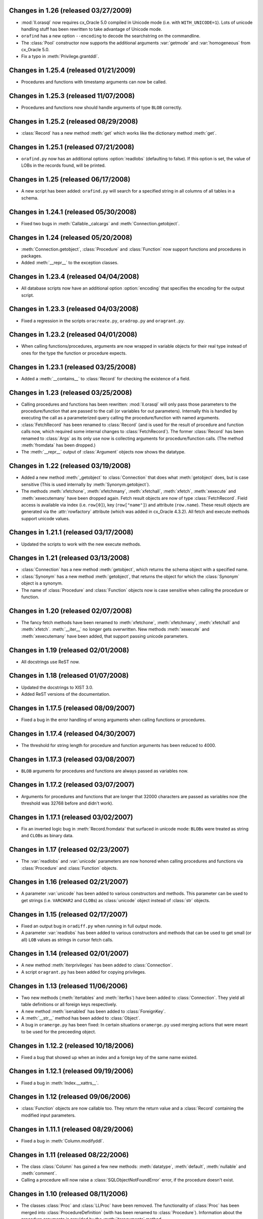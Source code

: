Changes in 1.26 (released 03/27/2009)
-------------------------------------

*	:mod:`ll.orasql` now requires cx_Oracle 5.0 compiled in Unicode mode
	(i.e. with ``WITH_UNICODE=1``). Lots of unicode handling stuff has been
	rewritten to take advantage of Unicode mode.

*	``orafind`` has a new option ``--encoding`` to decode the searchstring on the
	commandline.

*	The :class:`Pool` constructor now supports the additional arguments
	:var:`getmode` and :var:`homogeneous` from cx_Oracle 5.0.

*	Fix a typo in :meth:`Privilege.grantddl`.


Changes in 1.25.4 (released 01/21/2009)
---------------------------------------

*	Procedures and functions with timestamp arguments can now be called.


Changes in 1.25.3 (released 11/07/2008)
---------------------------------------

*	Procedures and functions now should handle arguments of type ``BLOB``
	correctly.


Changes in 1.25.2 (released 08/29/2008)
---------------------------------------

*	:class:`Record` has a new method :meth:`get` which works like the dictionary
	method :meth:`get`.


Changes in 1.25.1 (released 07/21/2008)
---------------------------------------

*	``orafind.py`` now has an additional options :option:`readlobs` (defaulting
	to false). If this option is set, the value of LOBs in the records found,
	will be printed.


Changes in 1.25 (released 06/17/2008)
-------------------------------------

*	A new script has been added: ``orafind.py`` will search for a specified
	string in all columns of all tables in a schema.


Changes in 1.24.1 (released 05/30/2008)
---------------------------------------

*	Fixed two bugs in :meth:`Callable._calcargs` and :meth:`Connection.getobject`.


Changes in 1.24 (released 05/20/2008)
---------------------------------------

*	:meth:`Connection.getobject`, :class:`Procedure` and :class:`Function` now
	support functions and procedures in packages.

*	Added :meth:`__repr__` to the exception classes.


Changes in 1.23.4 (released 04/04/2008)
---------------------------------------

*	All database scripts now have an additional option :option:`encoding` that
	specifies the encoding for the output script.


Changes in 1.23.3 (released 04/03/2008)
---------------------------------------

*	Fixed a regression in the scripts ``oracreate.py``, ``oradrop.py`` and
	``oragrant.py``.


Changes in 1.23.2 (released 04/01/2008)
---------------------------------------

*	When calling functions/procedures, arguments are now wrapped in variable
	objects for their real type instead of ones for the type the function or
	procedure expects.


Changes in 1.23.1 (released 03/25/2008)
---------------------------------------

*	Added a :meth:`__contains__` to :class:`Record` for checking the existence
	of a field.


Changes in 1.23 (released 03/25/2008)
-------------------------------------

*	Calling procedures and functions has been rewritten: :mod:`ll.orasql` will
	only pass those parameters to the procedure/function that are passed to the
	call (or variables for out parameters). Internally this is handled by
	executing the call as a parameterized query calling the procedure/function
	with named arguments.

*	:class:`FetchRecord` has been renamed to :class:`Record` (and is used for
	the result of procedure and function calls now, which required some internal
	changes to :class:`FetchRecord`). The former :class:`Record` has been renamed
	to :class:`Args` as its only use now is collecting arguments for
	procedure/function calls. (The method :meth:`fromdata` has been dropped.)

*	The :meth:`__repr__` output of :class:`Argument` objects now shows the
	datatype.


Changes in 1.22 (released 03/19/2008)
-------------------------------------

*	Added a new method :meth:`_getobject` to :class:`Connection` that does
	what :meth:`getobject` does, but is case sensitive (This is used internally
	by :meth:`Synonym.getobject`).

*	The methods :meth:`xfetchone`, :meth:`xfetchmany`, :meth:`xfetchall`,
	:meth:`xfetch`, :meth:`xexecute` and :meth:`xexecutemany` have been dropped
	again. Fetch result objects are now of type :class:`FetchRecord`. Field
	access is available via index (i.e. ``row[0]``), key (``row["name"]``)
	and attribute (``row.name``). These result objects are generated via the
	:attr:`rowfactory` attribute (which was added in cx_Oracle 4.3.2).
	All fetch and execute methods support unicode values.


Changes in 1.21.1 (released 03/17/2008)
---------------------------------------

*	Updated the scripts to work with the new execute methods.


Changes in 1.21 (released 03/13/2008)
-------------------------------------

*	:class:`Connection` has a new method :meth:`getobject`, which returns the
	schema object with a specified name.

*	:class:`Synonym` has a new method :meth:`getobject`, that returns the object
	for which the :class:`Synonym` object is a synonym.

*	The name of :class:`Procedure` and :class:`Function` objects now is case
	sensitive when calling the procedure or function.



Changes in 1.20 (released 02/07/2008)
-------------------------------------

*	The fancy fetch methods have been renamed to :meth:`xfetchone`,
	:meth:`xfetchmany`, :meth:`xfetchall` and :meth:`xfetch`. :meth:`__iter__`
	no longer gets overwritten. New methods :meth:`xexecute` and
	:meth:`xexecutemany` have been added, that support passing unicode
	parameters.


Changes in 1.19 (released 02/01/2008)
-------------------------------------

*	All docstrings use ReST now.


Changes in 1.18 (released 01/07/2008)
-------------------------------------

*	Updated the docstrings to XIST 3.0.

*	Added ReST versions of the documentation.


Changes in 1.17.5 (released 08/09/2007)
---------------------------------------

*	Fixed a bug in the error handling of wrong arguments when calling
	functions or procedures.


Changes in 1.17.4 (released 04/30/2007)
---------------------------------------

*	The threshold for string length for procedure and function arguments has
	been reduced to 4000.


Changes in 1.17.3 (released 03/08/2007)
---------------------------------------

*	``BLOB`` arguments for procedures and functions are always passed as
	variables now.


Changes in 1.17.2 (released 03/07/2007)
---------------------------------------

*	Arguments for procedures and functions that are longer that 32000 characters
	are passed as variables now (the threshold was 32768 before and didn't work).


Changes in 1.17.1 (released 03/02/2007)
---------------------------------------

*	Fix an inverted logic bug in :meth:`Record.fromdata` that surfaced in unicode
	mode: ``BLOB``\s were treated as string and ``CLOB``\s as binary data.


Changes in 1.17 (released 02/23/2007)
-------------------------------------

*	The :var:`readlobs` and :var:`unicode` parameters are now honored when
	calling procedures and functions via :class:`Procedure` and
	:class:`Function` objects.


Changes in 1.16 (released 02/21/2007)
-------------------------------------

*	A parameter :var:`unicode` has been added to various constructors and methods.
	This parameter can be used to get strings (i.e. ``VARCHAR2`` and ``CLOB``\s)
	as :class:`unicode` object instead of :class:`str` objects.


Changes in 1.15 (released 02/17/2007)
-------------------------------------

*	Fixed an output bug in ``oradiff.py`` when running in full output mode.

*	A parameter :var:`readlobs` has been added to various constructors and
	methods that can be used to get small (or all) ``LOB`` values as strings in
	cursor fetch calls.


Changes in 1.14 (released 02/01/2007)
-------------------------------------

*	A new method :meth:`iterprivileges` has been added to :class:`Connection`.

*	A script ``oragrant.py`` has been added for copying privileges.


Changes in 1.13 (released 11/06/2006)
-------------------------------------

*	Two new methods (:meth:`itertables` and :meth:`iterfks`) have been added to
	:class:`Connection`. They yield all table definitions or all foreign keys
	respectively.

*	A new method :meth:`isenabled` has been added to :class:`ForeignKey`.

*	A :meth:`__str__` method has been added to :class:`Object`.

*	A bug in ``oramerge.py`` has been fixed: In certain situations ``oramerge.py``
	used merging actions that were meant to be used for the preceeding object.


Changes in 1.12.2 (released 10/18/2006)
---------------------------------------

*	Fixed a bug that showed up when an index and a foreign key of the same name
	existed.


Changes in 1.12.1 (released 09/19/2006)
---------------------------------------

*	Fixed a bug in :meth:`Index.__xattrs__`.


Changes in 1.12 (released 09/06/2006)
-------------------------------------

*	:class:`Function` objects are now callable too. They return the return value
	and a :class:`Record` containing the modified input parameters.


Changes in 1.11.1 (released 08/29/2006)
---------------------------------------

*	Fixed a bug in :meth:`Column.modifyddl`.


Changes in 1.11 (released 08/22/2006)
-------------------------------------

*	The class :class:`Column` has gained a few new methods: :meth:`datatype`,
	:meth:`default`, :meth:`nullable` and :meth:`comment`.

*	Calling a procedure will now raise a :class:`SQLObjectNotFoundError` error,
	if the procedure doesn't exist.


Changes in 1.10 (released 08/11/2006)
-------------------------------------

*	The classes :class:`Proc` and :class:`LLProc` have been removed. The
	functionality of :class:`Proc` has been merged into
	:class:`ProcedureDefinition` (with has been renamed to :class:`Procedure`).
	Information about the procedure arguments is provided by the
	:meth:`iteraguments` method.

*	All other subclasses of :class:`Definition` have been renamed to remove the
	"Definition" for the name to reduce typing. (Methods have been renamed
	accordingly too.)</li>

*	:func:`oramerge.main` and :func:`oradiff.main` now accept option arrays as
	arguments.

*	``oradiff.py`` has finally been fixed.


Changes in 1.9.4 (released 08/09/2006)
--------------------------------------

*	Fixed a bug in ``oradiff.py``.


Changes in 1.9.3 (released 08/08/2006)
--------------------------------------

*	Fixed a bug in ``oramerge.py``.


Changes in 1.9.2 (released 08/04/2006)
--------------------------------------

*	Fixed a bug in :meth:`TableDefinition.iterdefinitions`.


Changes in 1.9.1 (released 08/02/2006)
--------------------------------------

*	Fixed a bug in ``oracreate.py``.


Changes in 1.9 (released 07/24/2006)
------------------------------------

*	Dependencies involving :class:`MaterializedViewDefinition` and
	:class:`IndexDefinition` objects generated by constraints work properly now,
	so that iterating all definitions in create order really results in a
	working SQL script.

*	A method :meth:`table` has been added to :class:`PKDefinition`,
	:class:`FKDefinition`, :class:`UniqueDefinition` and
	:class:`IndexDefinition`. This method returns the :class:`TableDefinition` to
	object belongs to.

*	A method :meth:`pk` has been added to :class:`FKDefinition`. It returns the
	primary key that this foreign key references.

*	Indexes and constraints belonging to skipped tables are now skipped too in
	``oracreate.py``.

*	Arguments other than ``sys.argv[1:]`` can now be passed to the
	``oracreate.py`` and ``oradrop.py`` :func:`main` functions.


Changes in 1.8.1 (released 07/17/2006)
--------------------------------------

*	:mod:`ll.orasql` can now handle objects name that are not in uppercase.


Changes in 1.8 (released 07/14/2006)
------------------------------------

*	:meth:`Connection.iterobjects` has been renamed to :meth:`iterdefinitions`.

*	Each :class:`Definition` subclass has a new classmethod
	:meth:`iterdefinitions` that iterates through all definitions of this type
	in a schema (or all schemas).

*	Each :class:`Definition` subclass has new methods :meth:`iterreferences` and
	:meth:`iterreferencedby` that iterate through related definitions. The
	methods :meth:`iterreferencesall` and :meth:`iterreferencedbyall` do this
	recursively. The method :meth:`iterdependent` is gone now.

*	The method :meth:`iterschema` of :class:`Connection` now has an additional
	parameter :var:`schema`. Passing ``"all"`` for :var:`schema` will give you
	statistics for the complete database not just one schema.

*	A new definition class :class:`MaterializedViewDefinition` has been added
	that handles materialized views. Handling of create options is rudimentary
	though. Patches are welcome.

*	:class:`TableDefinition` has a three new methods: :meth:`ismview` returns
	whether the table is a materialized view; :meth:`itercomments` iterates
	through comments and :meth:`iterconstraints` iterates through primary keys,
	foreign keys and unique constraints.

*	The method :meth:`getcursor` will now raise a :class:`TypeError` if it can't
	get a cursor.


Changes in 1.7.2 (released 07/05/2006)
--------------------------------------

*	``RAW`` fields in tables are now output properly in
	:meth:`TableDefinition.createddl`.

*	A class :class:`PackageBodyDefinition` has been added. ``oracreate.py`` will
	output package body definitions and ``oradrop.py`` will drop them.


Changes in 1.7.1 (released 07/04/2006)
--------------------------------------

*	Duplicate code in the scripts has been removed.

*	Fixed a bug in ``oramerge.py``: If the source to be diffed was long enough
	the call to ``diff3`` deadlocked.


Changes in 1.7 (released 06/29/2006)
------------------------------------

*	The method :meth:`iterobjects` has been moved from :class:`Cursor` to
	:class:`Connection`.

*	The method :meth:`itercolumns` has been moved from :class:`Cursor` to
	:class:`TableDefinition`.

*	:class:`LLProc` now recognizes the ``c_out`` parameter used by
	:mod:`ll.toxic` 0.8.

*	Support for positional arguments has been added for :class:`Proc` and
	:class:`LLProc`. Error messages for calling procedures have been enhanced.

*	:class:`SequenceDefinition` now has a new method :meth:`createddlcopy` that
	returns code that copies the sequence value. ``oracreate.py`` has a new
	option :option:`-s`/:option:`--seqcopy` that uses this feature.

*	:mod:`setuptools` is now supported for installation.


Changes in 1.6 (released 04/26/2006)
------------------------------------

*	Added a :class:`SessionPool` (a subclass of :class:`SessionPool` in
	:mod:`cx_Oracle`) whose :meth:`acquire` method returns
	:mod:`ll.orasql.Connection` objects.


Changes in 1.5 (released 04/05/2006)
------------------------------------

*	Added a class :class:`IndexDefinition` for indexes. ``oracreate.py`` will
	now issue create statements for indexes.


Changes in 1.4.3 (released 12/07/2005)
--------------------------------------

*	Fixed a bug with empty lines in procedure sources.

*	Remove spurious spaces at the start of procedure and function definitions.


Changes in 1.4.2 (released 12/07/2005)
--------------------------------------

*	Fixed a bug that the DDL output of Java source.

*	Trailing whitespace in each line of procedures, functions etc. is now stripped.


Changes in 1.4.1 (released 12/06/2005)
--------------------------------------

*	Fixed a bug that resulted in omitted field lengths.


Changes in 1.4 (released 12/05/2005)
------------------------------------

*	The option :option:`-m`/:option:`--mode` has been dropped from the script
	``oramerge.py``.

*	A new class :class:`ColumnDefinition` has been added to :mod:`ll.orasql`.
	The :class:`Cursor` class has a new method :meth:`itercolumns` that iterates
	the :class:`ColumnDefinition` objects of a table.

*	``oramerge.py`` now doesn't output a merged ``create table`` statement, but
	the appropriate ``alter table`` statements.


Changes in 1.3 (released 11/24/2005)
------------------------------------

*	Added an option :option:`-i` to ``oracreate.py`` and ``oradrop.py`` to
	ignore errors.

*	The argument :var:`all` of the cursor method :meth:`iterobjects` is now
	named :var:`schema` and may have three values: ``"own"``, ``"dep"`` and
	``"all"``.

*	Added an script ``oramerge.py`` that does a three way merge of three database
	schemas and outputs the resulting script.

*	DB links are now copied over in :class:`SynonymDefinition` objects.


Changes in 1.2 (released 10/24/2005)
------------------------------------

*	Added a argument to :meth:`createddl` and :meth:`dropddl` to specify if
	terminated or unterminated DDL is wanted (i.e. add ``;`` or ``/`` or not).

*	:class:`CommentsDefinition` has been renamed to :class:`CommentDefinition`
	and holds the comment for one field only.

*	:class:`JavaSourceDefinition` has been added.

*	The scripts ``oracreate.py``, ``oradrop.py`` and ``oradiff.py`` now skip
	objects with ``"$"`` in their name by default. This can be changed with the
	:option:`-k` option (but this will lead to unexecutable scripts).

*	``oradiff.py`` has a new options :option:`-b`: This allows you to specify
	how whitespace should be treated.

*	Added an option :option:`-x` to ``oracreate.py`` to make it possible to
	directly execute the DDL in another database.

*	Fixed a bug in :class:`SequenceDefinition` when the ``CACHE`` field was ``0``.


Changes in 1.1 (released 10/20/2005)
------------------------------------

*	A script ``oradiff.py`` has been added which can be used for diffing Oracle
	schemas.

*	Definition classes now have two new methods :meth:`cdate` and :meth:`udate`
	that give the creation and modification time of the schema object
	(if available).

*	A ``"flat"`` iteration mode has been added to :meth:`Cursor.iterobjects` that
	returns objects unordered.

*	:class:`Connection` has a new method :meth:`connectstring`.

*	A class :class:`LibraryDefinition` has been added.

*	:meth:`CommentsDefinition.createddl` returns ``""`` instead of ``"\n"`` now
	if there are no comments.

*	:class:`SQLObjectNotfoundError` has been renamed to
	:class:`SQLObjectNotFoundError`.


Changes in 1.0 (released 10/13/2005)
------------------------------------

*	:mod:`ll.orasql` requires version 1.0 of the core package now.

*	A new generator method :func:`iterobjects` has been added to the
	:class:`Cursor` class. This generator returns "definition objects" for all
	the objects in a schema in topological order (i.e. if the name of an object
	(e.g. a table) is generated it will only depend on objects whose name has
	been yielded before). SQL for recreating and deleting these SQL objects can
	be generated from the definition objects.

*	Two scripts (``oracreate.py`` and ``oradrop.py``) have been added, that
	create SQL scripts for recreating or deleting the content of an Oracle schema.


Changes in 0.7 (released 08/09/2005)
------------------------------------

*	The commands generated by :func:`iterdrop` no longer have a terminating ``;``,
	as this seems to confuse Oracle/cx_Oracle.


Changes in 0.6 (released 06/20/2005)
------------------------------------

*	Two new functions have been added: :func:`iterdrop` is a generator that
	yields information about how to clear the schema (i.e. drop all table,
	sequences, etc.). :func:`itercreate` yields information about how to recreate
	a schema.


Changes in 0.5 (released 06/07/2005)
------------------------------------

*	Date values are now supported as ``OUT`` parameters.


Changes in 0.4.1 (released 03/22/2005)
--------------------------------------

*	Added a note about the package init file to the installation documentation.


Changes in 0.4 (released 01/03/2005)
------------------------------------

*	:mod:`ll.orasql` now requires ll-core.

*	Procedures can now be called with string arguments longer that 32768
	characters. In this case the argument will be converted to a variable before
	the call. The procedure argument must be a ``CLOB`` in this case.

*	Creating :class:`Record` instances from database data is now done by the
	class method :meth:`Record.fromdata`. This means it's now possible to use any
	other class as long as it provides this method.


Changes in 0.3 (released 12/09/2004)
------------------------------------

*	:mod:`ll.orasql` requires cx_Oracle 4.1 now.


Changes in 0.2.1 (released 09/09/2004)
--------------------------------------

*	Fixed a regression bug in :meth:`Proc._calcrealargs` as cursors will now
	always return :class:`Record` objects.


Changes in 0.2 (released 09/08/2004)
------------------------------------

*	Now generating :class:`Record` object is done automatically in a subclass of
	:class:`cx_Oracle.Cursor`. So now it's possible to use :mod:`ll.orasql` as an
	extended :mod:`cx_Oracle`.


Changes in 0.1 (released 07/15/2004)
------------------------------------

*	Initial release.
